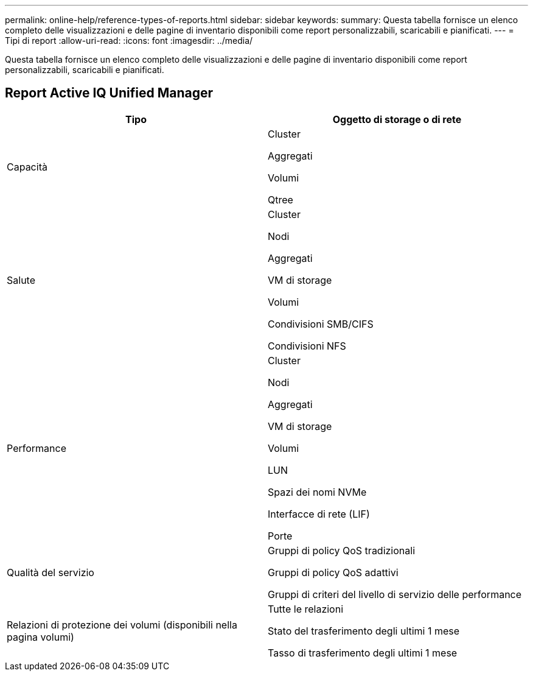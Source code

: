 ---
permalink: online-help/reference-types-of-reports.html 
sidebar: sidebar 
keywords:  
summary: Questa tabella fornisce un elenco completo delle visualizzazioni e delle pagine di inventario disponibili come report personalizzabili, scaricabili e pianificati. 
---
= Tipi di report
:allow-uri-read: 
:icons: font
:imagesdir: ../media/


[role="lead"]
Questa tabella fornisce un elenco completo delle visualizzazioni e delle pagine di inventario disponibili come report personalizzabili, scaricabili e pianificati.



== Report Active IQ Unified Manager

[cols="2*"]
|===
| Tipo | Oggetto di storage o di rete 


 a| 
Capacità
 a| 
Cluster

Aggregati

Volumi

Qtree



 a| 
Salute
 a| 
Cluster

Nodi

Aggregati

VM di storage

Volumi

Condivisioni SMB/CIFS

Condivisioni NFS



 a| 
Performance
 a| 
Cluster

Nodi

Aggregati

VM di storage

Volumi

LUN

Spazi dei nomi NVMe

Interfacce di rete (LIF)

Porte



 a| 
Qualità del servizio
 a| 
Gruppi di policy QoS tradizionali

Gruppi di policy QoS adattivi

Gruppi di criteri del livello di servizio delle performance



 a| 
Relazioni di protezione dei volumi (disponibili nella pagina volumi)
 a| 
Tutte le relazioni

Stato del trasferimento degli ultimi 1 mese

Tasso di trasferimento degli ultimi 1 mese

|===
